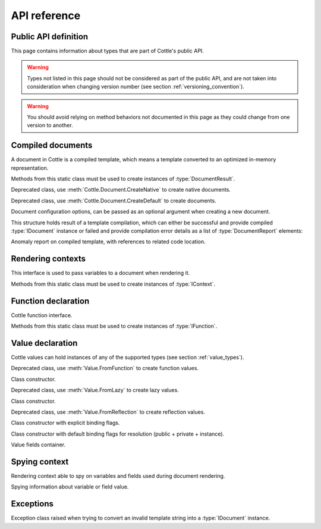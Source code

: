 .. default-domain:: csharp
.. namespace:: Cottle

=============
API reference
=============

Public API definition
=====================

This page contains information about types that are part of Cottle's public API.

.. warning::

    Types not listed in this page should not be considered as part of the public API, and are not taken into consideration when changing version number (see section :ref:`versioning_convention`).

.. warning::

    You should avoid relying on method behaviors not documented in this page as they could change from one version to another.



Compiled documents
==================

.. namespace:: Cottle
.. class:: IDocument

    A document in Cottle is a compiled template, which means a template converted to an optimized in-memory representation.

    .. method:: Value Render(IContext context, System.IO.TextWriter writer)

        Render document and write output to given :type:`System.IO.TextWriter` instance. Return value is the value passed to top-level ``return`` command if any, or an undefined value otherwise.

    .. method:: string Render(IContext context)

        Render document and return outout as a :type:`System.String` instance.


.. namespace:: Cottle
.. class:: Document

    Methods from this static class must be used to create instances of :type:`DocumentResult`.

    .. method:: DocumentResult CreateDefault(System.IO.TextReader template, DocumentConfiguration configuration = default)

        Create a new default :type:`IDocument` instance suitable for most use cases. Template is read from any non-seekable :type:`System.IO.TextWriter` instance.

    .. method:: DocumentResult CreateDefault(string template, DocumentConfiguration configuration = default)

        Create a new default :type:`IDocument` instance similar to previous method. Template is read from given :type:`System.String` instance.

    .. method:: DocumentResult CreateNative(System.IO.TextReader template, DocumentConfiguration configuration = default)

        Create a new native :type:`IDocument` instance for better rendering performance but higher compilation cost. Template is read from any non-seekable :type:`System.IO.TextWriter` instance. See section :ref:`native_document` for details about native documents.

    .. method:: DocumentResult CreateNative(string template, DocumentConfiguration configuration = default)

        Create a new native :type:`IDocument` instance similar to previous method. Template is read from given :type:`System.String` instance.


.. namespace:: Cottle.Documents
.. class:: DynamicDocument

    .. inherits:: Cottle.IDocument

    Deprecated class, use :meth:`Cottle.Document.CreateNative` to create native documents.


.. namespace:: Cottle.Documents
.. class:: SimpleDocument

    .. inherits:: Cottle.IDocument

    Deprecated class, use :meth:`Cottle.Document.CreateDefault` to create documents.


.. namespace:: Cottle
.. class:: DocumentConfiguration

    Document configuration options, can be passed as an optional argument when creating a new document.

    .. property:: string BlockBegin { get; set; }

        Delimiter for *block begin*, see section :ref:`delimiter_customization` for details.

    .. property:: string BlockContinue { get; set; }

        Delimiter for *block continue*, see section :ref:`delimiter_customization` for details.

    .. property:: string BlockEnd { get; set; }

        Delimiter for *block end*, see section :ref:`delimiter_customization` for details.

    .. property:: System.Nullable<char> Escape { get; set; }

        Delimiter for *escape*, see section :ref:`delimiter_customization` for details. Default escape character is **\\** when this property is null.

    .. property:: bool NoOptimize { get; set; }

        Disable code optimizations after compiling a document, see :ref:`optimizer_deactivation` for details.

    .. property:: System.Func<string,string> Trimmer { get; set; }

        Function used to trim unwanted character out of plain text when parsing a document, see section :ref:`plain_text_trimming` for details.


.. namespace:: Cottle
.. class:: DocumentResult

    This structure holds result of a template compilation, which can either be successful and provide compiled :type:`IDocument` instance or failed and provide compilation error details as a list of :type:`DocumentReport` elements:

    .. property:: IDocument Document { get; }

        Instance of compiled document, only if compilation was successful (see :prop:`DocumentResult.Success`).

    .. property:: System.Collections.Generic.IReadOnlyList<DocumentReport> Reports { get; }

        List of anomalies detected during compilation, as a read-only list of :type:`DocumentReport` items.

    .. property:: bool Success { get; }

        Indicate whether compilation was successful or not.

    .. property:: IDocument DocumentOrThrow { get; }

        Helper to return compiled document when compilation was successful or throw a :type:`Exceptions.ParseException` exception with details about first compilation error otherwise.


.. namespace:: Cottle
.. class:: DocumentReport

    Anomaly report on compiled template, with references to related code location.

    .. property:: int Length { get; }

        Length of the last lexem recognized when encountering an anomaly.

    .. property:: string Message { get; }

        Human-readable description of the anomaly. This value is meant for being displayed in a user interface but not processed, as its contents is not predictable.

    .. property:: int Offset { get; }

        Offset of the last lexem recognized when encountering an anomaly.

    .. property:: DocumentSeverity Severity { get; }

        Report severity level.


.. namespace:: Cottle
.. enum:: DocumentSeverity

   Report severity level.

   .. value:: Error

        Template issue that prevents document from being constructed.

   .. value:: Warning

        Template issue that doesn't prevent document from being constructed nor rendered, but may impact rendered result or performance and require your attention.

   .. value:: Notice

        Template issue with no visible impact, mostly used for code suggestions or deprecation messages.



Rendering contexts
==================

.. namespace:: Cottle
.. class:: IContext

    This interface is used to pass variables to a document when rendering it.

    .. indexer:: Value this[Value symbol] { get; }

        Get variable by its symbol (usually its name), or an undefined value if no value was defined with this name.


.. namespace:: Cottle
.. class:: Context

    Methods from this static class must be used to create instances of :type:`IContext`.

    .. method:: IContext CreateBuiltin(IContext custom)

        Create a rendering context by combining a given existing context with all Cottle built-in functions (see section :ref:`builtin`). Variables from the input context always have priority over built-in functions in case of collision.

    .. method:: IContext CreateBuiltin(System.Collections.Generic.IReadOnlyDictionary<Value,Value> symbols)

        Create a rendering context by combining variables from given dictionary with all Cottle built-in functions. This method is similar to previous one and only exists as a convenience helper.

    .. method:: IContext CreateCascade(IContext primary, IContext fallback)

        Create a rendering context by combining two existing contexts that will be searched in order when querying a variable. Primary context is searched first, then fallback context is searched second if the result from first one was an undefined value.

    .. method:: IContext CreateCustom(System.Func<Value,Value> callback)

        Create a rendering context using given callback for resolving variables. Callback must always expected to return a non-null result, possibly an undefined value.

    .. method:: IContext CreateCustom(System.Collections.Generic.IReadOnlyDictionary<Value,Value> symbols)

        Create a rendering context from given variables dictionary.

    .. method:: ISpyContext CreateSpy(IContext source)

        Wrap given context inside a spying context to get information about variables referenced in a template, along with their last known value and accessed fields. See section :ref:`spy_context` for details about lazy value resolution.

    .. method:: (IContext,ISymbolUsage) CreateMonitor(IContext context)

        Obsolete alternative to :meth:`Context.CreateSpy`.



Function declaration
====================

.. namespace:: Cottle
.. class:: IFunction

    Cottle function interface.

    .. property:: bool IsPure { get; }

        Indicates whether function is pure or not. Pure functions have no side effects nor rely on them, and may offer better rendering performance as they're eligible to more compilation optimizations.

    .. method:: Value Invoke(System.Object state, System.Collections.Generic.IReadOnlyList<Value> arguments, System.IO.TextWriter output)

        Invoke function with given arguments. Variable ``state`` is an opaque payload that needs to be passed to nested function calls if any, ``arguments`` contains the ordered list of values passed to function, and ``output`` is a text writer to document output result.


.. namespace:: Cottle
.. class:: Function

    Methods from this static class must be used to create instances of :type:`IFunction`.

    .. method:: IFunction Create(System.Func<System.Object,System.Collections.Generic.IReadOnlyList<Value>,System.IO.TextWriter,Value> callback, int min, int max)

        Create a non-pure function accepting between ``min`` and ``max`` arguments (included).

    .. method:: IFunction Create(System.Func<System.Object,System.Collections.Generic.IReadOnlyList<Value>,System.IO.TextWriter,Value> callback, int count)

        Create a non-pure function accepting exactly ``count`` arguments.

    .. method:: IFunction Create(System.Func<System.Object,System.Collections.Generic.IReadOnlyList<Value>,System.IO.TextWriter,Value> callback)

        Create a non-pure function accepting any number of arguments.

    .. method:: IFunction Create0(System.Func<System.Object,System.IO.TextWriter,Value> callback)

        Create a non-pure function accepting zero argument.

    .. method:: IFunction Create1(System.Func<System.Object,Value,System.IO.TextWriter,Value> callback)

        Create a non-pure function accepting one argument.

    .. method:: IFunction Create2(System.Func<System.Object,Value,Value,System.IO.TextWriter,Value> callback)

        Create a non-pure function accepting two arguments.

    .. method:: IFunction Create3(System.Func<System.Object,Value,Value,Value,System.IO.TextWriter,Value> callback)

        Create a non-pure function accepting three arguments.

    .. method:: IFunction CreatePure(System.Func<System.Object,System.Collections.Generic.IReadOnlyList<Value>,Value> callback, int min, int max)

        Create a pure function accepting between ``min`` and ``max`` arguments (included).

    .. method:: IFunction CreatePure(System.Func<System.Object,System.Collections.Generic.IReadOnlyList<Value>,Value> callback, int count)

        Create a pure function accepting exactly ``count`` arguments.

    .. method:: IFunction CreatePure(System.Func<System.Object,System.Collections.Generic.IReadOnlyList<Value>,Value> callback)

        Create a pure function accepting any number of arguments.

    .. method:: IFunction CreatePure0(System.Func<System.Object,Value> callback)

        Create a pure function accepting zero argument.

    .. method:: IFunction CreatePure1(System.Func<System.Object,Value,Value> callback)

        Create a pure function accepting one argument.

    .. method:: IFunction CreatePure2(System.Func<System.Object,Value,Value,Value> callback)

        Create a pure function accepting two arguments.

    .. method:: IFunction CreatePure3(System.Func<System.Object,Value,Value,Value,Value> callback)

        Create a pure function accepting three arguments.



Value declaration
=================

.. namespace:: Cottle
.. class:: Value

    Cottle values can hold instances of any of the supported types (see section :ref:`value_types`).

    .. property:: Value EmptyMap { get; }

        Static and read-only empty map value, equal to ``Value.FromEnumerable(Array.Empty<Value>()))``.

    .. property:: Value EmptyString { get; }

        Static and read-only empty string value, equal to ``Value.FromString(string.Empty)``.

    .. property:: Value False { get; }

        Static and read-only boolean "false" value, equal to ``Value.FromBoolean(false)``.

    .. property:: Value True { get; }

        Static and read-only boolean "true" value, equal to ``Value.FromBoolean(true)``.

    .. property:: Value Undefined { get; }

        Static and read-only undefined value, equal to ``new Value()`` or ``default(Value)``.

    .. property:: Value Zero { get; }

        Static and read-only number "0" value, equal to ``Value.FromNumber(0)``.

    .. property:: bool AsBoolean { get; }

        Read value as a boolean after converting it if needed. Following conversion is applied depending on base type:

        * From numbers, return ``true`` for non-zero values and ``false`` otherwise.
        * From strings, return ``true`` for non-zero length values and ``false`` for empty strings.
        * From undefined values, always return ``false``.

    .. property:: IFunction AsFunction { get; }

        Read value as a function, only if base type was already a function. No conversion is applied on this property, and return value is undefined if value was not a function.

    .. property:: double AsNumber { get; }

        Read value as a double precision floating point number after converting it if needed. Following conversion is applied depending on base type:

        * From booleans, return ``0`` for ``false`` or ``1`` for ``true``.
        * From strings, convert to double number if value can be parsed as one using ``double.TryParse()`` on invariant culture, or return ``0`` otherwise.
        * From undefined values, always return ``0``.

    .. property:: string AsString { get; }

        Read value as a string after converting it if needed. Following conversion is applied depending on base type:

        * From booleans, return string ``"true"`` for ``true`` and empty string otherwise.
        * From numbers, return result of call to ``double.ToString()`` method with invariant culture.
        * From undefined values, always return an empty string.

    .. property:: IMap Fields { get; }

        Get child field of current value if any, or an empty map otherwise.

    .. property:: ValueContent Type { get; }

        Get base type of current value instance.

    .. method:: FromBoolean(bool value)

        Create value from given boolean instance.

    .. method:: FromDictionary(System.Collections.Generic.IReadOnlyDictionary<Value,Value> dictionary)

        Create a map value from given keys and associated value in given ``dictionary``, without preserving any ordering. This override assumes input dictionary is immutable and simply keeps a reference on it without duplicating the data structure.

    .. method:: FromEnumerable(System.Collections.Generic.IEnumerable<System.Collections.Generic.KeyValuePair<Value,Value>> pairs)

        Create a map value from given ``elements``, preserving element ordering but also allowing O(1) access to values by key.

    .. method:: FromEnumerable(System.Collections.Generic.IEnumerable<Value> elements)

        Create a map value from given ``elements``. Numeric keys are generated for each element starting at index ``0``.

    .. method:: FromFunction(IFunction function)

        Create a function value by wrapping an executable :type:`IFunction` instance. See sections :ref:`declare_function` and :ref:`native_function` for details about functions in Cottle.

    .. method:: FromGenerator(System.Func<int,Value> generator, int count)

        Create map value from given generator. Generator function ``generator`` is used to create elements based on their index, and the map will contain ``count`` values associated to keys ``0`` to ``count - 1``. Values are created only when retrieved, so creating a generator value with 10000000 elements won't have any cost until you actually access these elements from your template.

    .. method:: FromLazy(System.Func<Value> resolver)

        Create a lazy value from given value resolver. See section :ref:`lazy_value` for details about lazy value resolution.

    .. method:: FromMap(IMap value)

        Create value from given :type:`IMap` instance.

    .. method:: FromNumber(double value)

        Create value from given double instance.

    .. method:: FromReflection<TSource>(TSource source, System.Reflection.BindingFlags bindingFlags)

        Create a reflection-based value to read members from object ``source``. Source object fields and properties are resolved using :meth:`System.Type.GetFields` and :meth:`System.Type.GetProperties` methods and provided binding flags for resolution. See section :ref:`reflection_value` for details about reflection-based inspection.

    .. method:: FromString(string value)

        Create value from given string instance.


.. namespace:: Cottle.Values
.. class:: FunctionValue

    .. inherits:: Cottle.Value

    Deprecated class, use :meth:`Value.FromFunction` to create function values.

    .. method:: FunctionValue(IFunction function)

    Class constructor.


.. namespace:: Cottle.Values
.. class:: LazyValue

    .. inherits:: Cottle.Value

    Deprecated class, use :meth:`Value.FromLazy` to create lazy values.

    .. method:: LazyValue(System.Func<Value> resolver)

    Class constructor.


.. namespace:: Cottle.Values
.. class:: ReflectionValue

    .. inherits:: Cottle.Value

    Deprecated class, use :meth:`Value.FromReflection` to create reflection values.

    .. method:: ReflectionValue(System.Object source, System.Reflection.BindingFlags binding)

    Class constructor with explicit binding flags.

    .. method:: ReflectionValue(System.Object source)

    Class constructor with default binding flags for resolution (public + private + instance).


.. namespace:: Cottle
.. class:: IMap

    Value fields container.

    .. indexer:: Value this[Value key] { get; }

        Get field by its key (usually its name), or an undefined value if no field was defined with this name.

    .. property:: int Count { get; }

        Get number of fields contained within this value.

    .. method:: bool Contains(Value key)

        Check whether current map contains a field with given key or not. Returns ``true`` if map contains requested field or ``false`` otherwise.

    .. method:: bool TryGet(Value key, out Value value)

        Try to read field by key. Returns ``true`` and set output :type:`Value` instance if found, or return ``false`` otherwise.


.. enum:: ValueContent

   Base value type enumeration.

   .. value:: Boolean

        Boolean value, either ``true`` or ``false``.

   .. value:: Function

        Invokable function value.

   .. value:: Map

        Enumerable key/value collection.

   .. value:: Number

        Numeric value, either integer or floating point.

   .. value:: String

        Characters string value.

   .. value:: Void

        Undefined value.



Spying context
==============

.. namespace:: Cottle
.. class:: ISpyContext

    .. inherits:: Cottle.IContext

    Rendering context able to spy on variables and fields used during document rendering.

    .. method:: ISpyRecord SpyVariable(Value key)

        Spy variable matching given key from underlying context. This method can be called either before or after rendering a document, as returned record is updated on each rendering.

    .. method:: System.Collections.Generic.IReadOnlyDictionary<Value,ISpyRecord> SpyVariables()

        Spy all variables used in rendered document from underlying context and return them as a dictionary indexed by variable key. Note that every variable referenced in a document will have an entry in returned dictionary, even if they were not accessed at rendering.


.. namespace:: Cottle
.. class:: ISpyRecord

    Spying information about variable or field value.

    .. property:: Value Value { get; }

        Last value observed at render time for the variable or field being spied on.

    .. method:: ISpyRecord SpyField(Value key)

        Spy field matching given key from current variable or field. This method is similar to :meth:`ISpyContext.SpyVariable` but works on variable fields instead of context variables.

    .. method:: System.Collections.Generic.IReadOnlyDictionary<Value,ISpyRecord> SpyFields()

        Spy all fields from current variable or field and return then as a dictionary indexed by field key.



Exceptions
==========

.. namespace:: Cottle.Exceptions
.. class:: ParseException

    .. inherits:: System.Exception

    Exception class raised when trying to convert an invalid template string into a :type:`IDocument` instance.

    .. property:: string Lexem { get; }

        Lexem (text fragment) that was unexpectedly encountered in template.

    .. property:: int LocationLength { get; }

        Length of the last lexem recognized when encountering a parsing error.

    .. property:: int LocationStart { get; }

        Offset of the last lexem recognized when encountering parsing error.
